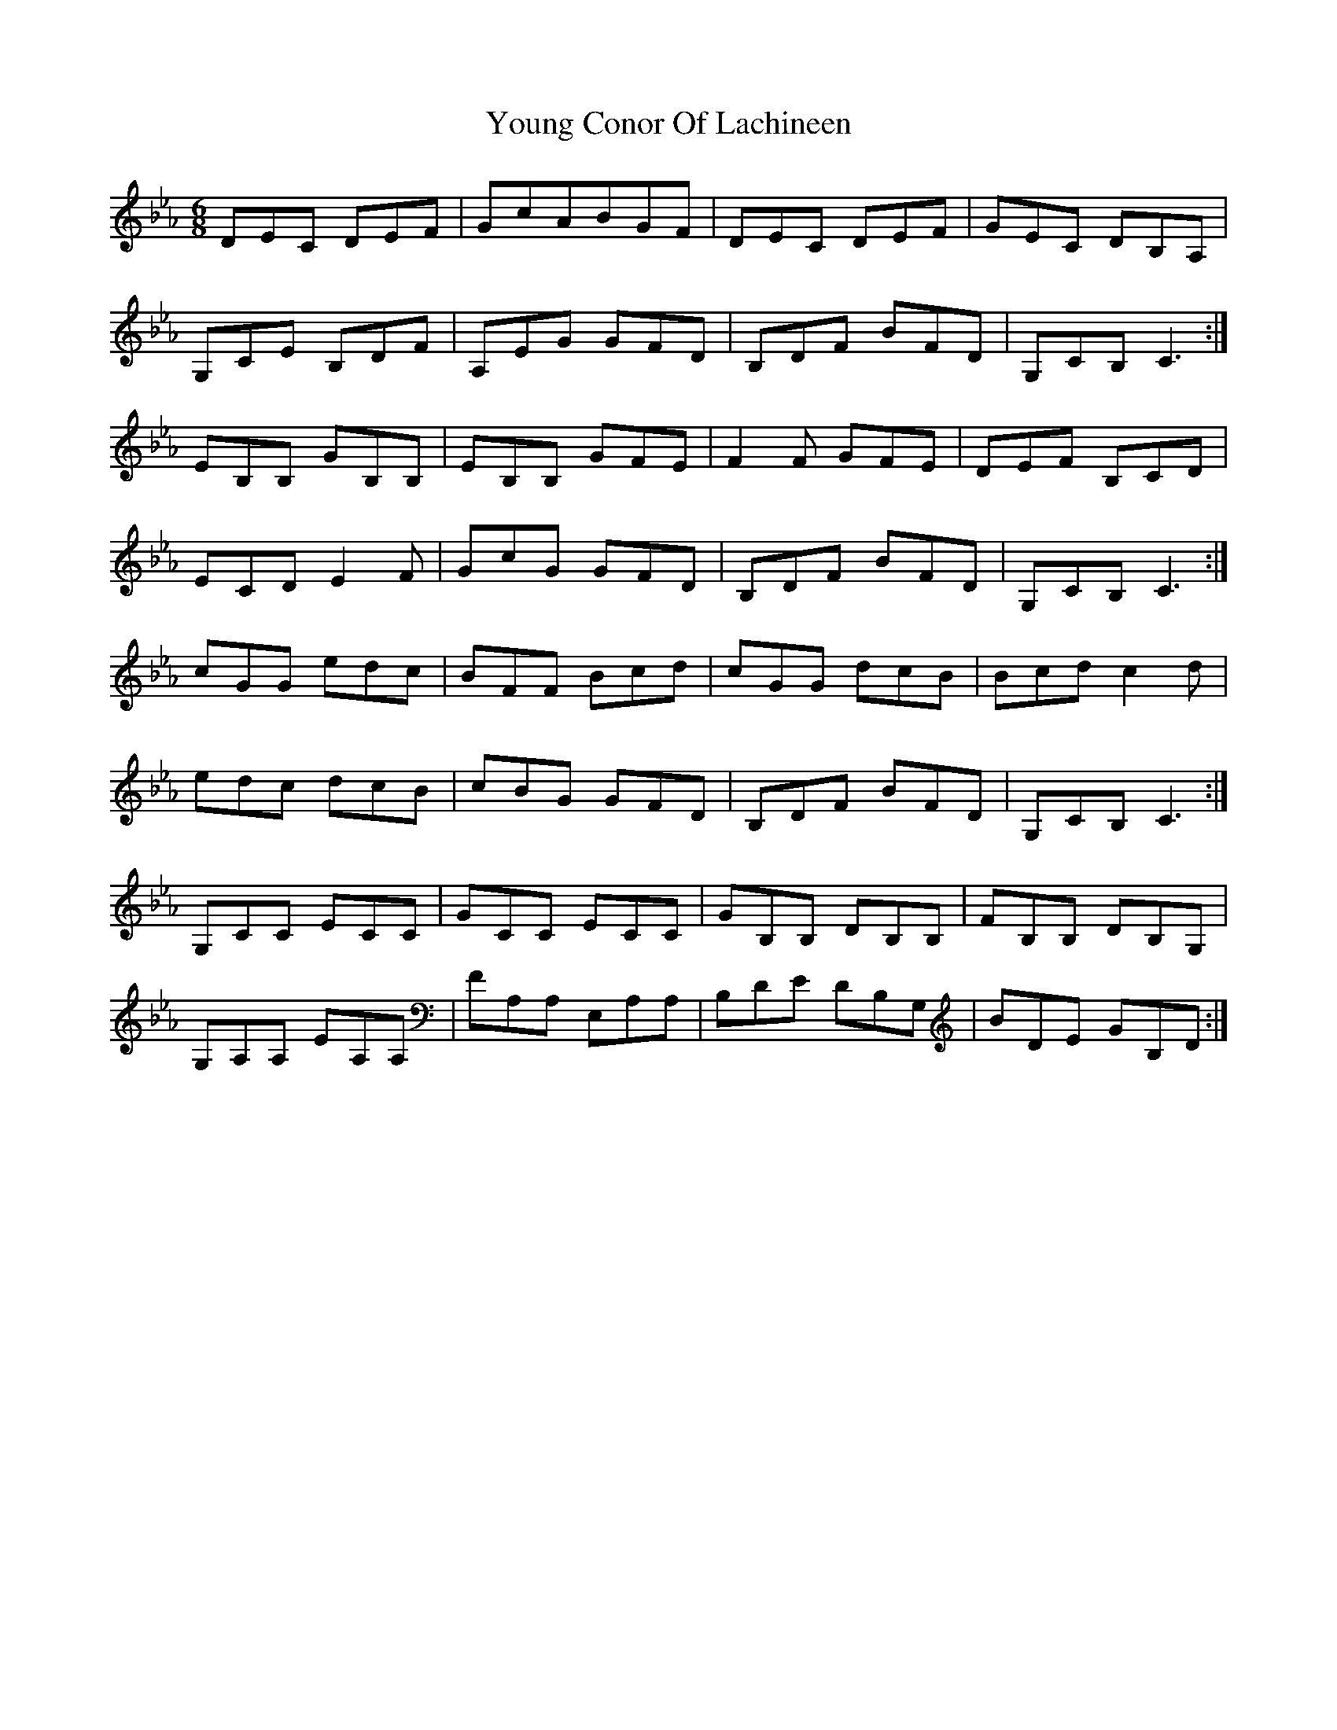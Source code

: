X: 43564
T: Young Conor Of Lachineen
R: jig
M: 6/8
K: Fdorian
DEC DEF|GcA♮BGF|DEC DEF|GEC DB,A,|
G,CE B,DF|A,EG GFD|B,DF BFD|G,CB,♮ C3:|
EB,B, GB,B,|EB,B, GFE|F2F G♯FE|DEF B,CD|
ECD E2F|GcG GFD|B,DF BFD|G,CB, C3:|
cGG edc|BFF Bcd|cGG dcB|B♮cd c2d|
edc dcB|cBG GFD|B,DF BFD|G,CB, C3:|
G,CC ECC|GCC ECC|GB,B, DB,B,|FB,B, DB,G,|
G,A,A, EA,A,|FA,A, E,A,A,|B,DE DB,G,|B♮,DE GB,♮D:|

